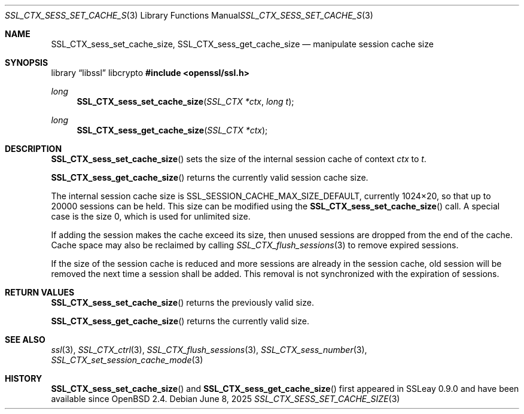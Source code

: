 .\"	$OpenBSD: SSL_CTX_sess_set_cache_size.3,v 1.6 2025/06/08 22:52:00 schwarze Exp $
.\"	OpenSSL b97fdb57 Nov 11 09:33:09 2016 +0100
.\"
.\" This file was written by Lutz Jaenicke <jaenicke@openssl.org>.
.\" Copyright (c) 2001, 2002, 2014 The OpenSSL Project.  All rights reserved.
.\"
.\" Redistribution and use in source and binary forms, with or without
.\" modification, are permitted provided that the following conditions
.\" are met:
.\"
.\" 1. Redistributions of source code must retain the above copyright
.\"    notice, this list of conditions and the following disclaimer.
.\"
.\" 2. Redistributions in binary form must reproduce the above copyright
.\"    notice, this list of conditions and the following disclaimer in
.\"    the documentation and/or other materials provided with the
.\"    distribution.
.\"
.\" 3. All advertising materials mentioning features or use of this
.\"    software must display the following acknowledgment:
.\"    "This product includes software developed by the OpenSSL Project
.\"    for use in the OpenSSL Toolkit. (http://www.openssl.org/)"
.\"
.\" 4. The names "OpenSSL Toolkit" and "OpenSSL Project" must not be used to
.\"    endorse or promote products derived from this software without
.\"    prior written permission. For written permission, please contact
.\"    openssl-core@openssl.org.
.\"
.\" 5. Products derived from this software may not be called "OpenSSL"
.\"    nor may "OpenSSL" appear in their names without prior written
.\"    permission of the OpenSSL Project.
.\"
.\" 6. Redistributions of any form whatsoever must retain the following
.\"    acknowledgment:
.\"    "This product includes software developed by the OpenSSL Project
.\"    for use in the OpenSSL Toolkit (http://www.openssl.org/)"
.\"
.\" THIS SOFTWARE IS PROVIDED BY THE OpenSSL PROJECT ``AS IS'' AND ANY
.\" EXPRESSED OR IMPLIED WARRANTIES, INCLUDING, BUT NOT LIMITED TO, THE
.\" IMPLIED WARRANTIES OF MERCHANTABILITY AND FITNESS FOR A PARTICULAR
.\" PURPOSE ARE DISCLAIMED.  IN NO EVENT SHALL THE OpenSSL PROJECT OR
.\" ITS CONTRIBUTORS BE LIABLE FOR ANY DIRECT, INDIRECT, INCIDENTAL,
.\" SPECIAL, EXEMPLARY, OR CONSEQUENTIAL DAMAGES (INCLUDING, BUT
.\" NOT LIMITED TO, PROCUREMENT OF SUBSTITUTE GOODS OR SERVICES;
.\" LOSS OF USE, DATA, OR PROFITS; OR BUSINESS INTERRUPTION)
.\" HOWEVER CAUSED AND ON ANY THEORY OF LIABILITY, WHETHER IN CONTRACT,
.\" STRICT LIABILITY, OR TORT (INCLUDING NEGLIGENCE OR OTHERWISE)
.\" ARISING IN ANY WAY OUT OF THE USE OF THIS SOFTWARE, EVEN IF ADVISED
.\" OF THE POSSIBILITY OF SUCH DAMAGE.
.\"
.Dd $Mdocdate: June 8 2025 $
.Dt SSL_CTX_SESS_SET_CACHE_SIZE 3
.Os
.Sh NAME
.Nm SSL_CTX_sess_set_cache_size ,
.Nm SSL_CTX_sess_get_cache_size
.Nd manipulate session cache size
.Sh SYNOPSIS
.Lb libssl libcrypto
.In openssl/ssl.h
.Ft long
.Fn SSL_CTX_sess_set_cache_size "SSL_CTX *ctx" "long t"
.Ft long
.Fn SSL_CTX_sess_get_cache_size "SSL_CTX *ctx"
.Sh DESCRIPTION
.Fn SSL_CTX_sess_set_cache_size
sets the size of the internal session cache of context
.Fa ctx
to
.Fa t .
.Pp
.Fn SSL_CTX_sess_get_cache_size
returns the currently valid session cache size.
.Pp
The internal session cache size is
.Dv SSL_SESSION_CACHE_MAX_SIZE_DEFAULT ,
currently 1024\(mu20, so that up to 20000 sessions can be held.
This size can be modified using the
.Fn SSL_CTX_sess_set_cache_size
call.
A special case is the size 0, which is used for unlimited size.
.Pp
If adding the session makes the cache exceed its size, then unused
sessions are dropped from the end of the cache.
Cache space may also be reclaimed by calling
.Xr SSL_CTX_flush_sessions 3
to remove expired sessions.
.Pp
If the size of the session cache is reduced and more sessions are already in
the session cache,
old session will be removed the next time a session shall be added.
This removal is not synchronized with the expiration of sessions.
.Sh RETURN VALUES
.Fn SSL_CTX_sess_set_cache_size
returns the previously valid size.
.Pp
.Fn SSL_CTX_sess_get_cache_size
returns the currently valid size.
.Sh SEE ALSO
.Xr ssl 3 ,
.Xr SSL_CTX_ctrl 3 ,
.Xr SSL_CTX_flush_sessions 3 ,
.Xr SSL_CTX_sess_number 3 ,
.Xr SSL_CTX_set_session_cache_mode 3
.Sh HISTORY
.Fn SSL_CTX_sess_set_cache_size
and
.Fn SSL_CTX_sess_get_cache_size
first appeared in SSLeay 0.9.0 and have been available since
.Ox 2.4 .
